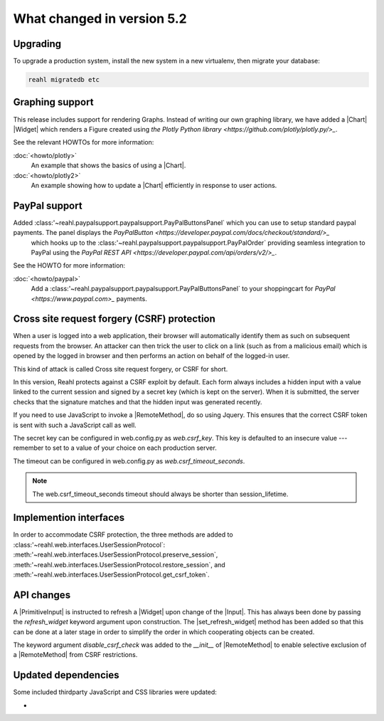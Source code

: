 .. Copyright 2014, 2015, 2016 Reahl Software Services (Pty) Ltd. All rights reserved.




What changed in version 5.2
===========================

.. |PrimitiveInput| replace:: :class:`~reahl.web.ui.PrimitiveInput`
.. |Widget| replace:: :class:`~reahl.web.fw.Widget`
.. |Chart| replace:: :class:`~reahl.web.plotly.Chart`
.. |Input| replace:: :class:`~reahl.web.ui.Input`
.. |set_refresh_widget| replace:: :meth:`~reahl.web.ui.PrimitiveInput.set_refresh_widget`
.. |RemoteMethod| replace:: :class:`~reahl.web.fw.RemoteMethod`
.. |UserSessionProtocol| replace:: :class:'~reahl.web.interfaces.UserSessionProtocol`
.. |preserve_session| replace:: :meth:'~reahl.web.interfaces.UserSessionProtocol.preserve_session`
.. |restore_session| replace:: :meth:'~reahl.web.interfaces.UserSessionProtocol.restore_session`
.. |get_csrf_token| replace:: :meth:'~reahl.web.interfaces.UserSessionProtocol.get_csrf_token`
.. |PayPalButtonsPanel| replace:: :class:'~reahl.paypalsupport.paypalsupport.PayPalButtonsPanel`
.. |PayPalOrder| replace:: :class:'~reahl.paypalsupport.paypalsupport.PayPalOrder`


Upgrading
---------

To upgrade a production system, install the new system in a
new virtualenv, then migrate your database:

.. code-block:: bash

   reahl migratedb etc
   

Graphing support
----------------

This release includes support for rendering Graphs. Instead of writing our own graphing library, we have added a |Chart|
|Widget| which renders a Figure created using `the Plotly Python library <https://github.com/plotly/plotly.py/>_`.

See the relevant HOWTOs for more information:

:doc:`<howto/plotly>`
  An example that shows the basics of using a |Chart|.

:doc:`<howto/plotly2>`
  An example showing how to update a |Chart| efficiently in response to user actions.


PayPal support
--------------

Added |PayPalButtonsPanel| which you can use to setup standard paypal payments. The panel displays the `PayPalButton <https://developer.paypal.com/docs/checkout/standard/>_`
 which hooks up to the |PayPalOrder| providing seamless integration to PayPal using the `PayPal REST API <https://developer.paypal.com/api/orders/v2/>_`.

See the HOWTO for more information:

:doc:`<howto/paypal>`
  Add a |PayPalButtonsPanel| to your shoppingcart for `PayPal <https://www.paypal.com>_` payments.


Cross site request forgery (CSRF) protection
--------------------------------------------

When a user is logged into a web application, their browser will automatically identify them as such on subsequent
requests from the browser. An attacker can then trick the user to click on a link (such as from a malicious email)
which is opened by the logged in browser and then performs an action on behalf of the logged-in user.

This kind of attack is called Cross site request forgery, or CSRF for short.

In this version, Reahl protects against a CSRF exploit by default. Each form always includes a hidden input with a value
linked to the current session and signed by a secret key (which is kept on the server). When it is submitted, the server
checks that the signature matches and that the hidden input was generated recently.

If you need to use JavaScript to invoke a |RemoteMethod|, do so using Jquery. This ensures that the correct CSRF token
is sent with such a JavaScript call as well.

The secret key can be configured in web.config.py as `web.csrf_key`. This key is defaulted to an insecure value ---
remember to set to a value of your choice on each production server.

The timeout can be configured in web.config.py as `web.csrf_timeout_seconds`.

.. note:: The web.csrf_timeout_seconds timeout should always be shorter than session_lifetime.

Implemention interfaces
-----------------------

In order to accommodate CSRF protection, the three methods are added to |UserSessionProtocol|\: |preserve_session|,
|restore_session|, and |get_csrf_token|.


API changes
-----------

A |PrimitiveInput| is instructed to refresh a |Widget| upon change of the |Input|. This has always been done by
passing the `refresh_widget` keyword argument upon construction. The |set_refresh_widget| method has been added so that
this can be done at a later stage in order to simplify the order in which cooperating objects can be created.

The keyword argument `disable_csrf_check` was added to the `__init__` of |RemoteMethod| to enable selective exclusion
of a |RemoteMethod| from CSRF restrictions.

Updated dependencies
--------------------

Some included thirdparty JavaScript and CSS libraries were updated:

-